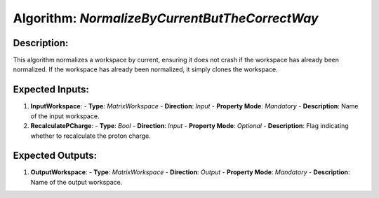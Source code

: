 Algorithm: `NormalizeByCurrentButTheCorrectWay`
===============================================

Description:
------------
This algorithm normalizes a workspace by current, ensuring it does not crash if
the workspace has already been normalized. If the workspace has already been
normalized, it simply clones the workspace.

Expected Inputs:
----------------
1. **InputWorkspace**:
   - **Type**: `MatrixWorkspace`
   - **Direction**: `Input`
   - **Property Mode**: `Mandatory`
   - **Description**: Name of the input workspace.

2. **RecalculatePCharge**:
   - **Type**: `Bool`
   - **Direction**: `Input`
   - **Property Mode**: `Optional`
   - **Description**: Flag indicating whether to recalculate the proton charge.

Expected Outputs:
-----------------
1. **OutputWorkspace**:
   - **Type**: `MatrixWorkspace`
   - **Direction**: `Output`
   - **Property Mode**: `Mandatory`
   - **Description**: Name of the output workspace.
